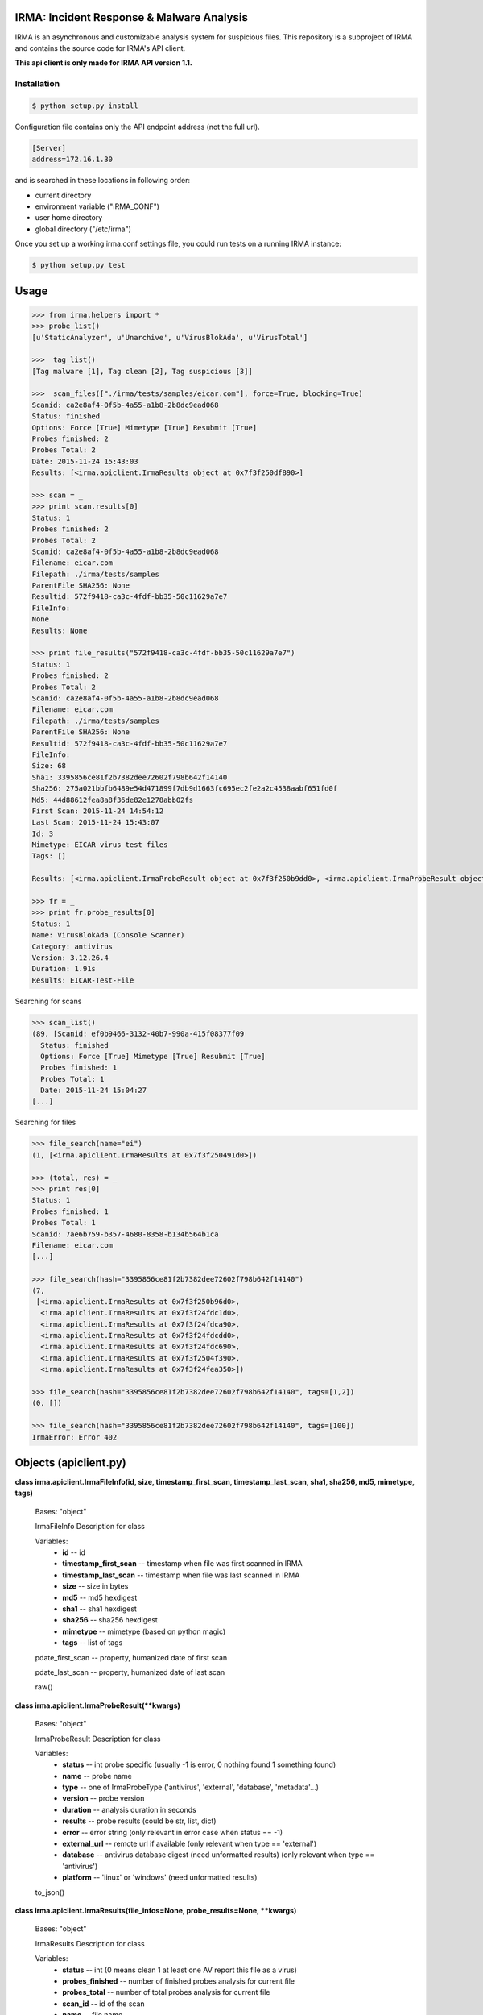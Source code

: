 IRMA: Incident Response & Malware Analysis
------------------------------------------

|docs|

IRMA is an asynchronous and customizable analysis system for suspicious files.
This repository is a subproject of IRMA and contains the source code for IRMA's
API client.

**This api client is only made for IRMA API version 1.1.**

Installation
````````````
.. code-block:: bash

   $ python setup.py install


Configuration file contains only the API endpoint address (not the full url).

.. code-block::

   [Server]
   address=172.16.1.30


and is searched in these locations in following order:

* current directory
* environment variable ("IRMA_CONF")
* user home directory
* global directory  ("/etc/irma")


Once you set up a working irma.conf settings file, you could run tests on a running IRMA instance:

.. code-block:: bash

   $ python setup.py test

Usage
-----

.. code-block:: python

   >>> from irma.helpers import *
   >>> probe_list()
   [u'StaticAnalyzer', u'Unarchive', u'VirusBlokAda', u'VirusTotal']

   >>>  tag_list()
   [Tag malware [1], Tag clean [2], Tag suspicious [3]]

   >>>  scan_files(["./irma/tests/samples/eicar.com"], force=True, blocking=True)
   Scanid: ca2e8af4-0f5b-4a55-a1b8-2b8dc9ead068
   Status: finished
   Options: Force [True] Mimetype [True] Resubmit [True]
   Probes finished: 2
   Probes Total: 2
   Date: 2015-11-24 15:43:03
   Results: [<irma.apiclient.IrmaResults object at 0x7f3f250df890>]

   >>> scan = _
   >>> print scan.results[0]
   Status: 1
   Probes finished: 2
   Probes Total: 2
   Scanid: ca2e8af4-0f5b-4a55-a1b8-2b8dc9ead068
   Filename: eicar.com
   Filepath: ./irma/tests/samples
   ParentFile SHA256: None
   Resultid: 572f9418-ca3c-4fdf-bb35-50c11629a7e7
   FileInfo: 
   None
   Results: None

   >>> print file_results("572f9418-ca3c-4fdf-bb35-50c11629a7e7")
   Status: 1
   Probes finished: 2
   Probes Total: 2
   Scanid: ca2e8af4-0f5b-4a55-a1b8-2b8dc9ead068
   Filename: eicar.com
   Filepath: ./irma/tests/samples
   ParentFile SHA256: None
   Resultid: 572f9418-ca3c-4fdf-bb35-50c11629a7e7
   FileInfo: 
   Size: 68
   Sha1: 3395856ce81f2b7382dee72602f798b642f14140
   Sha256: 275a021bbfb6489e54d471899f7db9d1663fc695ec2fe2a2c4538aabf651fd0f
   Md5: 44d88612fea8a8f36de82e1278abb02fs
   First Scan: 2015-11-24 14:54:12
   Last Scan: 2015-11-24 15:43:07
   Id: 3
   Mimetype: EICAR virus test files
   Tags: []

   Results: [<irma.apiclient.IrmaProbeResult object at 0x7f3f250b9dd0>, <irma.apiclient.IrmaProbeResult object at 0x7f3f250b9850>]

   >>> fr = _
   >>> print fr.probe_results[0]
   Status: 1
   Name: VirusBlokAda (Console Scanner)
   Category: antivirus
   Version: 3.12.26.4
   Duration: 1.91s
   Results: EICAR-Test-File


Searching for scans

.. code-block:: python

   >>> scan_list()
   (89, [Scanid: ef0b9466-3132-40b7-990a-415f08377f09
     Status: finished
     Options: Force [True] Mimetype [True] Resubmit [True]
     Probes finished: 1
     Probes Total: 1
     Date: 2015-11-24 15:04:27
   [...]


Searching for files

.. code-block:: python

   >>> file_search(name="ei")
   (1, [<irma.apiclient.IrmaResults at 0x7f3f250491d0>])

   >>> (total, res) = _
   >>> print res[0]
   Status: 1
   Probes finished: 1
   Probes Total: 1
   Scanid: 7ae6b759-b357-4680-8358-b134b564b1ca
   Filename: eicar.com
   [...]

   >>> file_search(hash="3395856ce81f2b7382dee72602f798b642f14140")
   (7,
    [<irma.apiclient.IrmaResults at 0x7f3f250b96d0>,
     <irma.apiclient.IrmaResults at 0x7f3f24fdc1d0>,
     <irma.apiclient.IrmaResults at 0x7f3f24fdca90>,
     <irma.apiclient.IrmaResults at 0x7f3f24fdcdd0>,
     <irma.apiclient.IrmaResults at 0x7f3f24fdc690>,
     <irma.apiclient.IrmaResults at 0x7f3f2504f390>,
     <irma.apiclient.IrmaResults at 0x7f3f24fea350>])

   >>> file_search(hash="3395856ce81f2b7382dee72602f798b642f14140", tags=[1,2])
   (0, [])

   >>> file_search(hash="3395856ce81f2b7382dee72602f798b642f14140", tags=[100])
   IrmaError: Error 402


Objects (apiclient.py)
-------

**class irma.apiclient.IrmaFileInfo(id, size, timestamp_first_scan, timestamp_last_scan, sha1, sha256, md5, mimetype, tags)**

   Bases: "object"

   IrmaFileInfo Description for class

   Variables:
      * **id** -- id

      * **timestamp_first_scan** -- timestamp when file was first
        scanned in IRMA

      * **timestamp_last_scan** -- timestamp when file was last
        scanned in IRMA

      * **size** -- size in bytes

      * **md5** -- md5 hexdigest

      * **sha1** -- sha1 hexdigest

      * **sha256** -- sha256 hexdigest

      * **mimetype** -- mimetype (based on python magic)

      * **tags** -- list of tags

   pdate_first_scan -- property, humanized date of first scan

   pdate_last_scan -- property, humanized date of last scan

   raw()

**class irma.apiclient.IrmaProbeResult(**kwargs)**

   Bases: "object"

   IrmaProbeResult Description for class

   Variables:
      * **status** -- int probe specific (usually -1 is error, 0
        nothing found 1 something found)

      * **name** -- probe name

      * **type** -- one of IrmaProbeType ('antivirus', 'external',
        'database', 'metadata'...)

      * **version** -- probe version

      * **duration** -- analysis duration in seconds

      * **results** -- probe results (could be str, list, dict)

      * **error** -- error string (only relevant in error case when
        status == -1)

      * **external_url** -- remote url if available (only relevant
        when type == 'external')

      * **database** -- antivirus database digest (need unformatted
        results) (only relevant when type == 'antivirus')

      * **platform** -- 'linux' or 'windows' (need unformatted
        results)

   to_json()


**class irma.apiclient.IrmaResults(file_infos=None, probe_results=None, **kwargs)**

   Bases: "object"

   IrmaResults Description for class

   Variables:
      * **status** -- int (0 means clean 1 at least one AV report
        this file as a virus)

      * **probes_finished** -- number of finished probes analysis
        for current file

      * **probes_total** -- number of total probes analysis for
        current file

      * **scan_id** -- id of the scan

      * **name** -- file name

      * **path** -- file path (as sent during upload or resubmit)

      * **result_id** -- id of specific results for this file and
        this scan used to fetch probe_results through file_results
        helper function

      * **file_infos** -- IrmaFileInfo object

      * **probe_results** -- list of IrmaProbeResults objects

   to_json()


**class irma.apiclient.IrmaScan(id, status, probes_finished, probes_total, date, force, resubmit_files, mimetype_filtering, results=[])**

   Bases: "object"

   IrmaScan Description for class

   Variables:
      * **id** -- id of the scan

      * **status** -- int (one of IrmaScanStatus)

      * **probes_finished** -- number of finished probes analysis
        for current scan

      * **probes_total** -- number of total probes analysis for
        current scan

      * **date** -- scan creation date

      * **force** -- force a new analysis or not

      * **resubmit_files** -- files generated by the probes should
        be analyzed or not

      * **mimetype_filtering** -- probes list should be decided
        based on files mimetype or not

      * **results** -- list of IrmaResults objects

   is_finished()

   is_launched()

   pdate  -- property, printable date

   pstatus -- property, printable status

**class irma.apiclient.IrmaTag(id, text)**

   Bases: "object"

   IrmaTag Description for class

   Variables:
      * **id** -- id of the tag

      * **text** -- tag label


Helpers (helpers.py)
-------

**irma.helpers.file_results(result_idx, formatted=True, verbose=False)**

   Fetch a file results

   Parameters:
      * **scan_id** (*str*) -- the scan id

      * **result_idx** (*str*) -- the result id

      * **formatted** (*bool*) -- apply frontend formatters on
        results (optional default:True)

      * **verbose** (*bool*) -- enable verbose requests (optional
        default:False)

   Returns:
      return a IrmaResult object

   Return type:
      IrmaResults

**irma.helpers.file_search(name=None, hash=None, tags=None, limit=None, offset=None, verbose=False)**

   Search a file by name or hash value

   Parameters:
      * **name** (*str*) -- name of the file ('*name*' will be
        searched)

      * **hash** (*str of (64, 40 or 32 chars)*) -- one of sha1, md5
        or sha256 full hash value

      * **tags** -- list of tagid

   :type list of int :param limit: max number of files to receive

      (optional default:25)

   Parameters:
      **offset** (*int*) -- index of first result (optional default:0)

   Returns:
      return tuple of total files and list of matching files already
      scanned

   Return type:
      tuple(int, list of IrmaResults)

**irma.helpers.file_tag_add(sha256, tagid, verbose=False)**

   Add a tag to a File

   Parameters:
      * **sha256** -- file sha256 hash

      * **tagid** -- tag id

   :type int :return: No return

**irma.helpers.file_tag_remove(sha256, tagid, verbose=False)**

   Remove a tag to a File

   Parameters:
      * **sha256** -- file sha256 hash

      * **tagid** -- tag id

   :type int :return: No return

**irma.helpers.probe_list(verbose=False)**

   List availables probes

   Parameters:
      **verbose** (*bool*) -- enable verbose requests (optional
      default:False)

   Returns:
      return probe list

   Return type:
      list

**irma.helpers.scan_add(scan_id, filelist, verbose=False)**

   Add files to an existing scan

   Parameters:
      * **scan_id** (*str*) -- the scan id

      * **filelist** (*list*) -- list of full path qualified files

      * **verbose** (*bool*) -- enable verbose requests (optional
        default:False)

   Returns:
      return the updated scan object

   Return type:
      IrmaScan

**irma.helpers.scan_cancel(scan_id, verbose=False)**

   Cancel a scan

   Parameters:
      * **scan_id** (*str*) -- the scan id

      * **verbose** (*bool*) -- enable verbose requests (optional
        default:False)

   Returns:
      return the scan object

   Return type:
      IrmaScan

**irma.helpers.scan_files(filelist, force, probe=None, mimetype_filtering=None, resubmit_files=None, blocking=False, verbose=False)**

   Wrapper around scan_new / scan_add / scan_launch

   Parameters:
      * **filelist** (*list*) -- list of full path qualified files

      * **force** (*bool*) -- if True force a new analysis of files
        if False use existing results

      * **probe** (*list*) -- probe list to use (optional default:
        None means all)

      * **mimetype_filtering** (*bool*) -- enable probe selection
        based on mimetype (optional default:True)

      * **resubmit_files** (*bool*) -- reanalyze files produced by
        probes (optional default:True)

      * **blocking** (*bool*) -- wether or not the function call
        should block until scan ended

      * **verbose** (*bool*) -- enable verbose requests (optional
        default:False)

   Returns:
      return the scan object

   Return type:
      IrmaScan

**irma.helpers.scan_get(scan_id, verbose=False)**

   Fetch a scan (useful to track scan progress with scan.pstatus)

   Parameters:
      * **scan_id** (*str*) -- the scan id

      * **verbose** (*bool*) -- enable verbose requests (optional
        default:False)

   Returns:
      return the scan object

   Return type:
      IrmaScan

**irma.helpers.scan_launch(scan_id, force, probe=None, mimetype_filtering=None, resubmit_files=None, verbose=False)**

   Launch an existing scan

   Parameters:
      * **scan_id** (*str*) -- the scan id

      * **force** (*bool*) -- if True force a new analysis of files
        if False use existing results

      * **probe** (*list*) -- probe list to use (optional default
        None means all)

      * **mimetype_filtering** (*bool*) -- enable probe selection
        based on mimetype (optional default:True)

      * **resubmit_files** (*bool*) -- reanalyze files produced by
        probes (optional default:True)

      * **verbose** (*bool*) -- enable verbose requests (optional
        default:False)

   Returns:
      return the updated scan object

   Return type:
      IrmaScan

**irma.helpers.scan_list(limit=None, offset=None, verbose=False)**

   List all scans

   Parameters:
      * **limit** (*int*) -- max number of files to receive
        (optional default:25)

      * **offset** (*int*) -- index of first result (optional
        default:0)

      * **verbose** (*bool*) -- enable verbose requests (optional
        default:False)

   Returns:
      return tuple of total scans and list of scans

   Return type:
      tuple(int, list of IrmaScan)

**irma.helpers.scan_new(verbose=False)**

   Create a new scan

   Parameters:
      **verbose** (*bool*) -- enable verbose requests (optional
      default:False)

   Returns:
      return the new generated scan object

   Return type:
      IrmaScan

**irma.helpers.tag_list(verbose=False)**

   List all available tags

   Returns:
      list of existing tags

   Return type:
      list of IrmaTag


Documentation
`````````````

The full IRMA documentation is available `on Read The Docs Website`_.


Getting help
````````````

Join the #qb_irma channel on irc.freenode.net. Lots of helpful people hang out there.


Contribute to IRMA
``````````````````

IRMA is an ambitious project. Make yourself known on the #qb_irma channel on
irc.freenode.net. We will be please to greet you and to find a way to get you
involved in the project.


.. |docs| image:: https://readthedocs.org/projects/irma/badge/
    :alt: Documentation Status
    :scale: 100%
    :target: https://irma.readthedocs.org
.. _on Read The Docs Website: https://irma.readthedocs.org
